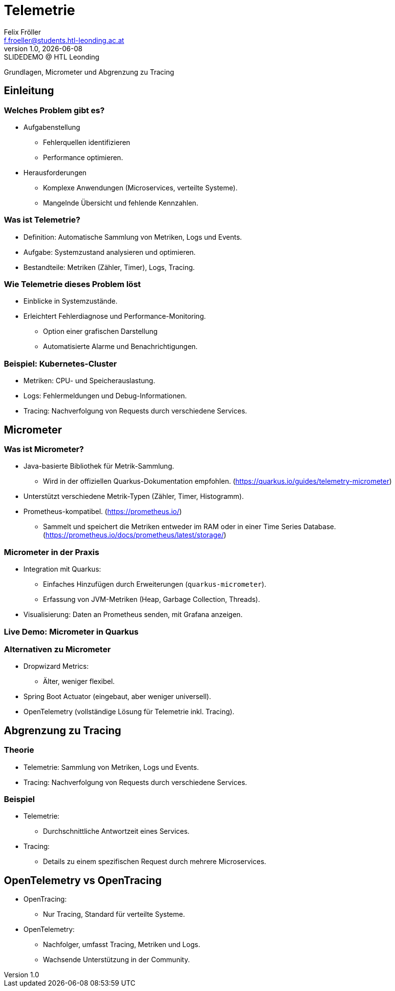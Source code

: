 = Telemetrie
:author: Felix Fröller
:email: f.froeller@students.htl-leonding.ac.at
:revnumber: 1.0
:revdate: {docdate}
:revremark: SLIDEDEMO @ HTL Leonding
:encoding: utf-8
:lang: de
:doctype: article
// :icons: font
:customcss: css/presentation.css
//:revealjs_customtheme: css/sky.css
//:revealjs_customtheme: css/black.css
:revealjs_width: 1408
:revealjs_height: 792
:source-highlighter: highlightjs
//:revealjs_parallaxBackgroundImage: images/background-landscape-light-orange.jpg
//:revealjs_parallaxBackgroundSize: 4936px 2092px
//:highlightjs-theme: css/atom-one-light.css
// we want local served font-awesome fonts
:iconfont-remote!:
:iconfont-name: fonts/fontawesome/css/all
//:revealjs_parallaxBackgroundImage: background-landscape-light-orange.jpg
//:revealjs_parallaxBackgroundSize: 4936px 2092px
ifdef::env-ide[]
:imagesdir: ../images
endif::[]
ifndef::env-ide[]
:imagesdir: images
endif::[]
//:revealjs_theme: sky
//:title-slide-background-image: architecture-micrometer-prometheus.png
:title-slide-transition: zoom
:title-slide-transition-speed: fast

Grundlagen, Micrometer und Abgrenzung zu Tracing
//
// == Slide w/ image
//
// [.stretch]
// image::architecture-micrometer-prometheus.png[]
//
// [.lightbg,background-opacity="0.7"]
// == Slide w/ text and background image
//
// image::architecture-micrometer-prometheus.png[background, size="contain"]
//
//
// * Topic 1
// * Topic 2
// * Topic 3
//
// [%auto-animate]
// == !
//
// Matched element will be animated automatically!
//
// [%auto-animate]
// == !
//
// [.highlight]
// Matched element will be animated automatically!
//
// And move to the right position!
//
// [%hardbreaks]
// ⬆️
// ⬆️
// ⬆️
//
//
// [%auto-animate]
// == !
//
// [source%linenums,js,data-id=planets]
// ----
// let planets = [
//   { name: 'mars', diameter: 6779 },
// ]
// ----
//
// [%auto-animate]
// == !
//
// [source%linenums,js,data-id=planets]
// ----
// let planets = [
//   { name: 'mars', diameter: 6779 },
//   { name: 'earth', diameter: 12742 },
//   { name: 'jupiter', diameter: 139820 }
// ]
// ----
//
// [%auto-animate]
// == !
//
// [source%linenums,js,data-id=planets]
// ----
// let circumferenceReducer = ( c, planet ) => {
//   return c + planet.diameter * Math.PI;
// }
//
// let planets = [
//   { name: 'mars', diameter: 6779 },
//   { name: 'earth', diameter: 12742 },
//   { name: 'jupiter', diameter: 139820 }
// ]
//
// let c = planets.reduce( circumferenceReducer, 0 )
// ----
//
//
// [%auto-animate,auto-animate-unmatched=false]
// == Unmatched
//
// Introduction. (matched)
//
// [%auto-animate,auto-animate-unmatched=false]
// == Unmatched
//
// Introduction. (matched)
//
// This will be shown instantly ⚡ (unmatched)
//
//
// [%auto-animate,auto-animate-duration=5]
// == Duration
//
// This animation...
//
// [%auto-animate,auto-animate-duration=5]
// == Duration
//
// This animation...
//
// ...will take 5 seconds! ⌚

== Einleitung

=== Welches Problem gibt es?

* Aufgabenstellung
** Fehlerquellen identifizieren
** Performance optimieren.
* Herausforderungen
** Komplexe Anwendungen (Microservices, verteilte Systeme).
** Mangelnde Übersicht und fehlende Kennzahlen.

=== Was ist Telemetrie?

* Definition: Automatische Sammlung von Metriken, Logs und Events.
* Aufgabe: Systemzustand analysieren und optimieren.
* Bestandteile: Metriken (Zähler, Timer), Logs, Tracing.

=== Wie Telemetrie dieses Problem löst

* Einblicke in Systemzustände.
* Erleichtert Fehlerdiagnose und Performance-Monitoring.
** Option einer grafischen Darstellung
** Automatisierte Alarme und Benachrichtigungen.

=== Beispiel: Kubernetes-Cluster

* Metriken: CPU- und Speicherauslastung.
* Logs: Fehlermeldungen und Debug-Informationen.
* Tracing: Nachverfolgung von Requests durch verschiedene Services.

== Micrometer

=== Was ist Micrometer?

* Java-basierte Bibliothek für Metrik-Sammlung.
** Wird in der offiziellen Quarkus-Dokumentation empfohlen. (https://quarkus.io/guides/telemetry-micrometer)
* Unterstützt verschiedene Metrik-Typen (Zähler, Timer, Histogramm).
* Prometheus-kompatibel. (https://prometheus.io/)
** Sammelt und speichert die Metriken entweder im RAM oder in einer Time Series Database. (https://prometheus.io/docs/prometheus/latest/storage/)


=== Micrometer in der Praxis

* Integration mit Quarkus:
  - Einfaches Hinzufügen durch Erweiterungen (`quarkus-micrometer`).
  - Erfassung von JVM-Metriken (Heap, Garbage Collection, Threads).
* Visualisierung: Daten an Prometheus senden, mit Grafana anzeigen.

=== Live Demo: Micrometer in Quarkus

=== Alternativen zu Micrometer

* Dropwizard Metrics:
  - Älter, weniger flexibel.
* Spring Boot Actuator (eingebaut, aber weniger universell).
* OpenTelemetry (vollständige Lösung für Telemetrie inkl. Tracing).

== Abgrenzung zu Tracing

=== Theorie

* Telemetrie: Sammlung von Metriken, Logs und Events.
* Tracing: Nachverfolgung von Requests durch verschiedene Services.

=== Beispiel

* Telemetrie:
  - Durchschnittliche Antwortzeit eines Services.
* Tracing:
  - Details zu einem spezifischen Request durch mehrere Microservices.

== OpenTelemetry vs OpenTracing

* OpenTracing:
  - Nur Tracing, Standard für verteilte Systeme.
* OpenTelemetry:
  - Nachfolger, umfasst Tracing, Metriken und Logs.
  - Wachsende Unterstützung in der Community.

